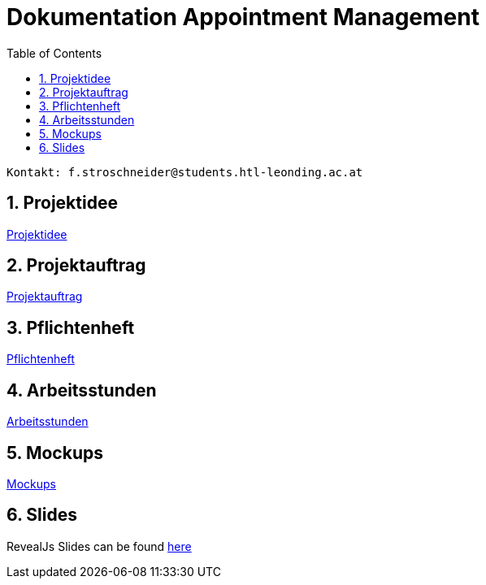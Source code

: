 = Dokumentation Appointment Management
:toc: left
:sectnums:
:toclevels: 1
:table-caption:
:linkattrs:

----
Kontakt: f.stroschneider@students.htl-leonding.ac.at
----

== Projektidee
https://2324-3bhif-teaching.github.io/AppointmentManagement/docs/Projektidee[Projektidee]

== Projektauftrag
https://2324-3bhif-teaching.github.io/AppointmentManagement/docs/Projektauftrag[Projektauftrag]

== Pflichtenheft
https://2324-3bhif-teaching.github.io/AppointmentManagement/docs/Pflichtenheft[Pflichtenheft]

== Arbeitsstunden
https://2324-3bhif-teaching.github.io/AppointmentManagement/docs/Arbeitsstunden[Arbeitsstunden]

== Mockups
https://2324-3bhif-teaching.github.io/AppointmentManagement/docs/Mockups.pdf[Mockups]

== Slides
RevealJs Slides can be found https://2324-3bhif-teaching.github.io/AppointmentManagement/slides[here^]
